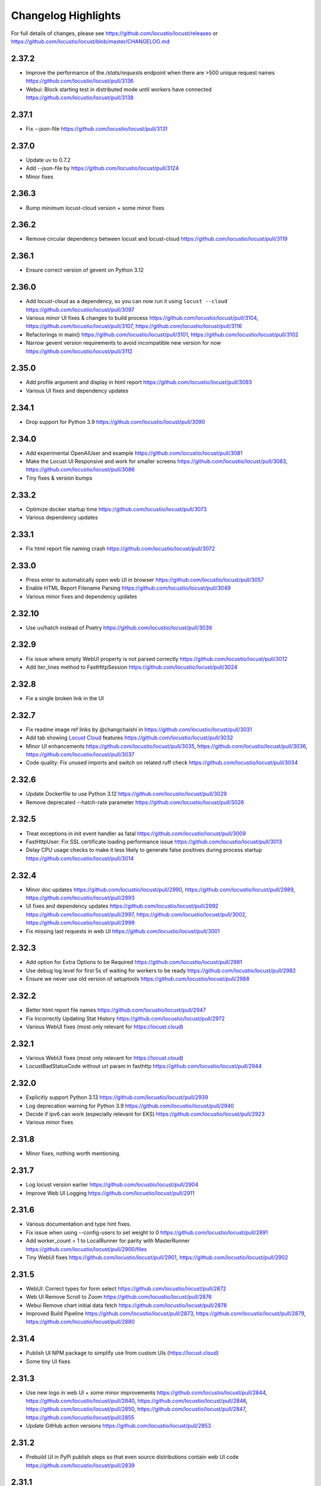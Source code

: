 ####################
Changelog Highlights
####################

For full details of changes, please see https://github.com/locustio/locust/releases or https://github.com/locustio/locust/blob/master/CHANGELOG.md

2.37.2
======
* Improve the performance of the `/stats/requests` endpoint when there are >500 unique request names https://github.com/locustio/locust/pull/3136
* Webui: Block starting test in distributed mode until workers have connected https://github.com/locustio/locust/pull/3138

2.37.1
======
* Fix --json-file https://github.com/locustio/locust/pull/3131

2.37.0
======
* Update uv to 0.7.2
* Add --json-file by https://github.com/locustio/locust/pull/3124
* Minor fixes

2.36.3
======
* Bump minimum locust-cloud version + some minor fixes

2.36.2
======
* Remove circular dependency between locust and locust-cloud https://github.com/locustio/locust/pull/3119

2.36.1
======
* Ensure correct version of gevent on Python 3.12

2.36.0
======
* Add locust-cloud as a dependency, so you can now run it using ``locust --cloud`` https://github.com/locustio/locust/pull/3097
* Various minor UI fixes & changes to build process https://github.com/locustio/locust/pull/3104, https://github.com/locustio/locust/pull/3107, https://github.com/locustio/locust/pull/3116
* Refactorings in main() https://github.com/locustio/locust/pull/3101, https://github.com/locustio/locust/pull/3102
* Narrow gevent version requirements to avoid incompatible new version for now https://github.com/locustio/locust/pull/3112

2.35.0
======
* Add profile argument and display in html report https://github.com/locustio/locust/pull/3093
* Various UI fixes and dependency updates

2.34.1
======
* Drop support for Python 3.9 https://github.com/locustio/locust/pull/3090

2.34.0
======
* Add experimental OpenAIUser and example https://github.com/locustio/locust/pull/3081
* Make the Locust UI Responsive and work for smaller screens https://github.com/locustio/locust/pull/3083, https://github.com/locustio/locust/pull/3086
* Tiny fixes & version bumps

2.33.2
======
* Optimize docker startup time https://github.com/locustio/locust/pull/3073
* Various dependency updates

2.33.1
======
* Fix html report file naming crash https://github.com/locustio/locust/pull/3072

2.33.0
======
* Press enter to automatically open web UI in browser https://github.com/locustio/locust/pull/3057
* Enable HTML Report Filename Parsing https://github.com/locustio/locust/pull/3049
* Various minor fixes and dependency updates

2.32.10
=======
* Use uv/hatch instead of Poetry https://github.com/locustio/locust/pull/3039

2.32.9
======
* Fix issue where empty WebUI property is not parsed correctly https://github.com/locustio/locust/pull/3012
* Add iter_lines method to FastHttpSession https://github.com/locustio/locust/pull/3024

2.32.8
======
* Fix a single broken link in the UI

2.32.7
======
* Fix readme image ref links by @changchaishi in https://github.com/locustio/locust/pull/3031
* Add tab showing `Locust Cloud <https://www.locust.cloud>`_ features https://github.com/locustio/locust/pull/3032
* Minor UI enhancements https://github.com/locustio/locust/pull/3035, https://github.com/locustio/locust/pull/3036, https://github.com/locustio/locust/pull/3037
* Code quality: Fix unused imports and switch on related ruff check https://github.com/locustio/locust/pull/3034

2.32.6
======
* Update Dockerfile to use Python 3.12 https://github.com/locustio/locust/pull/3029
* Remove deprecated --hatch-rate parameter https://github.com/locustio/locust/pull/3026

2.32.5
======
* Treat exceptions in init event handler as fatal https://github.com/locustio/locust/pull/3009
* FastHttpUser: Fix SSL certificate loading performance issue https://github.com/locustio/locust/pull/3013
* Delay CPU usage checks to make it less likely to generate false positives during process startup https://github.com/locustio/locust/pull/3014

2.32.4
======
* Minor doc updates https://github.com/locustio/locust/pull/2990, https://github.com/locustio/locust/pull/2989, https://github.com/locustio/locust/pull/2993
* UI fixes and dependency updates https://github.com/locustio/locust/pull/2992 https://github.com/locustio/locust/pull/2997, https://github.com/locustio/locust/pull/3002, https://github.com/locustio/locust/pull/2999
* Fix missing last requests in web UI https://github.com/locustio/locust/pull/3001

2.32.3
======
* Add option for Extra Options to be Required https://github.com/locustio/locust/pull/2981
* Use debug log level for first 5s of waiting for workers to be ready https://github.com/locustio/locust/pull/2982
* Ensure we never use old version of setuptools https://github.com/locustio/locust/pull/2988

2.32.2
======
* Better html report file names https://github.com/locustio/locust/pull/2947
* Fix Incorrectly Updating Stat History https://github.com/locustio/locust/pull/2972
* Various WebUI fixes (most only relevant for https://locust.cloud)

2.32.1
======
* Various WebUI fixes (most only relevant for https://locust.cloud)
* LocustBadStatusCode without url param in fasthttp https://github.com/locustio/locust/pull/2944

2.32.0
======
* Explicitly support Python 3.13 https://github.com/locustio/locust/pull/2939
* Log deprecation warning for Python 3.9 https://github.com/locustio/locust/pull/2940
* Decide if ipv6 can work (especially relevant for EKS) https://github.com/locustio/locust/pull/2923
* Various minor fixes

2.31.8
======
* Minor fixes, nothing worth mentioning.

2.31.7
======
* Log locust version earlier https://github.com/locustio/locust/pull/2904
* Improve Web UI Logging https://github.com/locustio/locust/pull/2911

2.31.6
======
* Various documentation and type hint fixes.
* Fix issue when using --config-users to set weight to 0 https://github.com/locustio/locust/pull/2891
* Add worker_count = 1 to LocalRunner for parity with MasterRunner https://github.com/locustio/locust/pull/2900/files
* Tiny WebUI fixes https://github.com/locustio/locust/pull/2901, https://github.com/locustio/locust/pull/2902

2.31.5
======
* WebUI: Correct types for form select https://github.com/locustio/locust/pull/2872
* Web UI Remove Scroll to Zoom https://github.com/locustio/locust/pull/2876
* Webui Remove chart initial data fetch https://github.com/locustio/locust/pull/2878
* Improved Build Pipeline https://github.com/locustio/locust/pull/2873, https://github.com/locustio/locust/pull/2879, https://github.com/locustio/locust/pull/2880

2.31.4
======
* Publish UI NPM package to simplify use from custom UIs (https://locust.cloud)
* Some tiny UI fixes

2.31.3
======
* Use new logo in web UI + some minor improvements https://github.com/locustio/locust/pull/2844, https://github.com/locustio/locust/pull/2840, https://github.com/locustio/locust/pull/2846, https://github.com/locustio/locust/pull/2850, https://github.com/locustio/locust/pull/2847, https://github.com/locustio/locust/pull/2855
* Update GitHub action versions https://github.com/locustio/locust/pull/2853

2.31.2
======
* Prebuild UI in PyPi publish steps so that even source distributions contain web UI code https://github.com/locustio/locust/pull/2839

2.31.1
======
* Fix issue with downloading HTML report https://github.com/locustio/locust/pull/2834

2.31.0
======
* Fix HTML Report Stats Table https://github.com/locustio/locust/pull/2817
* URL Directory, and Multi-File Support for Locustfile Distribution https://github.com/locustio/locust/pull/2766
* Various UI improvements https://github.com/locustio/locust/pull/2815, https://github.com/locustio/locust/pull/2804, https://github.com/locustio/locust/pull/2824, https://github.com/locustio/locust/pull/2825, https://github.com/locustio/locust/pull/2826, https://github.com/locustio/locust/pull/2828
* Fix docker image build https://github.com/locustio/locust/pull/2830

2.30.0
======
* FastHttpSession: Enable passing json as a positional argument for post() and stop converting response times to int https://github.com/locustio/locust/pull/2772
* New events for heartbeat and usage monitor https://github.com/locustio/locust/pull/2777
* SequentialTaskSet: Allow weighted tasks and dict in .tasks (experimental) https://github.com/locustio/locust/pull/2742
* Implement Poetry build system (mainly so we don't have to commit the built frontend resources to git) https://github.com/locustio/locust/pull/2725
* UI: Replace total avg response time with 50 percentile (avg was broken) https://github.com/locustio/locust/pull/2806
* Avoid deadlock in gevent/urllib3 connection pool (fixes occasional worker heartbeat timeouts) https://github.com/locustio/locust/pull/2813
* This release got no docker image due to a build error

2.29.1
======
* Add option to Skip Monkey Patching with LOCUST_SKIP_MONKEY_PATCH https://github.com/locustio/locust/pull/2765
* HttpSession requests typing https://github.com/locustio/locust/pull/2699
* Add proxy support for FastHttpUser https://github.com/locustio/locust/pull/2758

2.29.0
======
* Ensure spawning_complete only happens once on workers https://github.com/locustio/locust/pull/2728
* Correct time in the downloaded HTML report https://github.com/locustio/locust/pull/2729
* Add date and zoom to charts in web UI https://github.com/locustio/locust/pull/2731
* Send logs from workers to master and improve log viewer tab in the Web UI https://github.com/locustio/locust/pull/2750
* Docs: Upgrade Sphinx and theme, Fix API TOC, import wiki to docs, and mention installing Locust in Building the Docs

2.28.0
======
* Remove legacy UI https://github.com/locustio/locust/pull/2703
* Stop HTML escaping errors for /stats/requests endpoint https://github.com/locustio/locust/pull/2710
* Various minor UI & logging improvements

2.27.0
======
* Simplify how locustfiles are found (using -f). Don’t automatically append .py https://github.com/locustio/locust/pull/2655
* Use more efficient algorithm to calculate user distribution, and allow float weights https://github.com/locustio/locust/pull/2686
* Various minor fixes

2.26.0
======
* Drop support for Python 3.8
* Update geventhttpclient and adjust FastHttpUser max_retries / max_redirects (https://github.com/locustio/locust/pull/2676)
* Pin gevenhttpclient version (https://github.com/locustio/locust/pull/2682)

2.25.0
======
* Add functionality to run listener functions for `custom_messages` concurrently (https://github.com/locustio/locust/pull/2650)
* Update User Classes in Distributed Mode (https://github.com/locustio/locust/pull/2666)
* Log deprecation warning for --legacy-ui (https://github.com/locustio/locust/pull/2670)
* Fix UserClasses weight distribution with gcd (https://github.com/locustio/locust/pull/2663)

2.24.1
======
* Some documentation updates & minor fixes to UI
* Fixes to FastHttpUser content streaming (https://github.com/locustio/locust/pull/2642, https://github.com/locustio/locust/pull/2643)

2.24.0
======
* Pluggable dispatcher logic https://github.com/locustio/locust/pull/2606
* pyproject.toml support for Locust configuration file https://github.com/locustio/locust/pull/2612
* Minor fixes

2.23.1
======
* Fixes for locustfile download https://github.com/locustio/locust/pull/2599
* UI fixes https://github.com/locustio/locust/pull/2600 https://github.com/locustio/locust/pull/2601

2.23.0
======
* UI updates (https://github.com/locustio/locust/pull/2589, https://github.com/locustio/locust/pull/2590, https://github.com/locustio/locust/pull/2596)
* Locustfile distribution from master to worker https://github.com/locustio/locust/pull/2583
* Allow getting locust files from http urls https://github.com/locustio/locust/pull/2595
* Use exec_module() when loading locustfile instead of the deprecated load_module() https://github.com/locustio/locust/pull/2576

2.22.0
======
* Use Modern UI by default, remove --modern-ui and add --legacy-ui parameters https://github.com/locustio/locust/pull/2569

2.21.0
======
* Switch from flake8 + black to ruff for linting and formatting of code
* Update shape class' runner when Web UI picker is used by https://github.com/locustio/locust/pull/2534
* Web UI Modern Auth https://github.com/locustio/locust/pull/2538
* Customization Feature for Percentile Display on Statistics Page https://github.com/locustio/locust/pull/2550
* Allow User weight adjustment (and task selection) in UI when running with --class-picker, or on command line with --config-users argument https://github.com/locustio/locust/pull/2559
* Optimize memory usage when using --processes https://github.com/locustio/locust/pull/2564

2.20.1
======
* run_single_user improvements https://github.com/locustio/locust/pull/2519
* Support IPv6 for zmq connection between master and worker https://github.com/locustio/locust/pull/2521
* Modern UI: Update Vite to 4.5.1 https://github.com/locustio/locust/pull/2530
* Other tiny fixes

2.20.0
======
* Add event.measure context manager for simpler firing of request event (experimental) https://github.com/locustio/locust/pull/2511
* Various improvements to modern UI https://github.com/locustio/locust/pull/2491
* Various tiny fixes

2.19.1
======
* Create any directories as part of the CSV Prefix https://github.com/locustio/locust/pull/2481
* Dont suppress StopUser or GreenletExit in on_stop https://github.com/locustio/locust/pull/2486
* FastHttpUser: Detect response text encoding when no information is present in headers https://github.com/locustio/locust/pull/2485

2.19.0
======
* Add --processes parameter to automatically fork subprocesses for workers https://github.com/locustio/locust/pull/2472
* Automatically shut down workers if master goes missing for too long https://github.com/locustio/locust/pull/2474
* Update minimum version of various dependencies https://github.com/locustio/locust/pull/2476

2.18.4
======
* Various fixes to Modern UI
* Ensure to wait a second before next call to LoadTestShape's tick() https://github.com/locustio/locust/pull/2465

2.18.3
======
* Modern UI: Add sorting to columns on statistics page and downloaded report https://github.com/locustio/locust/pull/2453

2.18.2
======
* FastHttpUser: encoding return str when response is empty https://github.com/locustio/locust/pull/2451

2.18.1
======
* Add Log Viewer to Modern UI https://github.com/locustio/locust/pull/2440

2.18.0
======
* Add a modern web UI based on React, MaterialUI and Vite (activated using --modern-ui) https://github.com/locustio/locust/pull/2405
* Stop supporting Python 3.7 https://github.com/locustio/locust/pull/2421
* Fix too long first wait time for constant_pacing (and constant_throughput) https://github.com/locustio/locust/pull/2428

2.17.0
======
* Support user abstract load shape base classes https://github.com/locustio/locust/pull/2393
* Allow LoadShapes to reuse run-time, spawn-rate and users parameters https://github.com/locustio/locust/pull/2395
* Improve performance for statistics handling https://github.com/locustio/locust/pull/2410
* Test and explicitly support Python 3.12 https://github.com/locustio/locust/pull/2411

2.16.1
======
* Deprecate LOCUST_PLAYWRIGHT env var https://github.com/locustio/locust/pull/2378
* Import locust_plugins if available to give access to its custom command line arguments https://github.com/locustio/locust/pull/2379

2.16.0
======
* Add worker_connect event https://github.com/locustio/locust/pull/2344
* Allow selecting user classes using LOCUST_USER_CLASSES env var https://github.com/locustio/locust/pull/2355
* Web UI dropdown for custom args with choices https://github.com/locustio/locust/pull/2372
* Various minor fixes

2.15.1
======
* Add PERCENTILES_TO_CHART param in stats.py to make the Response Time Chart configurable https://github.com/locustio/locust/pull/2313

2.15.0
======
* Add is_secret option for custom args to be shown in the web UI masked https://github.com/locustio/locust/pull/2284
* Breaking change: Remove deprecated request_success and request_failure event handlers (unified request handler was introduced in 1.5) https://github.com/locustio/locust/pull/2306

2.14.2
======
* Re-add py.typed marker file to package (it was missing in 2.14.1) https://github.com/locustio/locust/pull/2282

2.14.1
======
* Add --json to send stats to stdout as json by @AndersSpringborg in https://github.com/locustio/locust/pull/2269

2.14.0
======
* Add rest method to FastHttpUser to facilitate easy REST/JSON API testing https://github.com/locustio/locust/pull/2274

2.13.2
======
* Fix: Ask worker to reconnect if master gets a broken RPC message by @marcinh in https://github.com/locustio/locust/pull/2271

2.13.1
======
* Document har2locust (auto generation of locustfiles from browser recordings) https://github.com/locustio/locust/pull/2259
* Dont reset connection to worker if master receives a corrupted zmq message by @marcinh in https://github.com/locustio/locust/pull/2266
* Other minor fixes

2.13.0
======
* Add the ability to set default_headers on FastHttpUser https://github.com/locustio/locust/pull/2231
* Web UI: URL link on the host name for easy navigation by @JonanOribe in https://github.com/locustio/locust/pull/2228
* Add support for time strings for --stop timeout (e.g. "5m30s") @cyberw in https://github.com/locustio/locust/pull/2239

2.12.1
======
* Allow setting run time from the web UI & http api by @ajt89 in https://github.com/locustio/locust/pull/2202
* Various fixes

2.12.0
======
* LoadTestShapes with custom user classes https://github.com/locustio/locust/pull/2181
* Minor fixes and bumped some dependencies

2.11.1
======
* Fix issue when editing user count while running a test using --class-picker https://github.com/locustio/locust/pull/2171
* Various minor logging fixes

2.11.0
======
* Allow passing multiple Locustfiles, allow selecting User and Shape class from the WebUI https://github.com/locustio/locust/pull/2137
* Add 'worker_index' to WorkerRunner https://github.com/locustio/locust/pull/2155
* Fix: Ensure new test starts with specified number of users after previous test has been stopped https://github.com/locustio/locust/pull/2152

2.10.2
======
* Fix for Flask 2.2.0 breaking changes https://github.com/locustio/locust/pull/2148

2.10.1
======
* Increase CONNECT_RETRY_COUNT to avoid workers giving up too soon if master is not up yet by https://github.com/locustio/locust/pull/2125

2.10.0
======
* Add ack for worker connection https://github.com/locustio/locust/pull/2077 (note that 2.10 workers will not work with a 2.9 master)
* add support for custom SSLContext when using FastHttpUser https://github.com/locustio/locust/pull/2113
* More robust handling of ZMQ/RPC errors https://github.com/locustio/locust/pull/2120 / https://github.com/locustio/locust/pull/2096
* Full Changelog https://github.com/locustio/locust/compare/2.9.0...2.10.0

2.9.0
=====

* FastHttpUser improvements (including a rename of parameter "url" to "path") https://github.com/locustio/locust/pull/2083
* Modernized build https://github.com/locustio/locust/pull/2070
* Drop support for Python 3.6 https://github.com/locustio/locust/pull/2080
* Add table linkage in UI https://github.com/locustio/locust/pull/2082
* Uniform style of stats/report ascii tables https://github.com/locustio/locust/pull/2084
* Remove explicit version requirement for jinja2 https://github.com/locustio/locust/pull/2090
* Rebalance users even when using fixed_count https://github.com/locustio/locust/pull/2093
* Avoid using incompatible pyzmq 23 https://github.com/locustio/locust/pull/2100

2.8.6
=====

* Support sharing connection pools between users https://github.com/locustio/locust/pull/2059
* Add cpu_warning event, so listeners can do some action when CPU usage is too high https://github.com/locustio/locust/pull/2067

2.8.5
=====

* Fix dependency: Dont use latest Jinja2 because it has breaking changes

2.8.4
=====

* New event: `test_stopping`, triggered just before stopping the test https://github.com/locustio/locust/pull/2033
* New event: `quit`, to enable getting the locust process exit code https://github.com/locustio/locust/pull/2049
* Fix users sometimes not being stopped correctly https://github.com/locustio/locust/pull/2041

2.8.3
=====

* Ensure users are distributed evently across hosts during ramp up https://github.com/locustio/locust/pull/2025 

2.8.2
=====

* Fix issue with permissions in docker image

2.8.1
=====

* Further optimize docker image (60MB compressed)

2.8.0
=====

* Shrink docker image significantly (95MB compressed size for x64 instead of 358MB) by basing the image on python3-slim instead of python3 
* Fix empty tasks section in UI and static report bug (really) https://github.com/locustio/locust/pull/2001

2.7.3
=====

* Fix 'Tasks' section remains empty in web ui https://github.com/locustio/locust/pull/1997

2.7.2
=====

* Fix an issue introduced in 2.7.1 that caused Locust to shut down when the UI stop was clicked https://github.com/locustio/locust/pull/1996

2.7.1
=====
* fix --html report in web mode https://github.com/locustio/locust/pull/1992

2.7.0
=====

* Add run_single_user and documentation on how to debug Users/locustfiles https://github.com/locustio/locust/pull/1985
* Fix "socket operation on non-socket" at shutdown, by reverting #1935 https://github.com/locustio/locust/pull/1991
* Fixing issue with incorrect "All users spawned" log messages https://github.com/locustio/locust/pull/1977

2.6.1
=====

* Documentation fixes only.

2.6.0
=====
* Pass --tags and --exclude-tags to workers. (https://github.com/locustio/locust/pull/1976)
* Clean up some logging messages (https://github.com/locustio/locust/pull/1973)
* Ensure heartbeat\_worker doesn't try to re-establish connection to workers when quit has been called (https://github.com/locustio/locust/pull/1972)
* fixed\_count: ability to spawn a specific number of users \(as opposed to just using weights\) (https://github.com/locustio/locust/pull/1964)

2.5.1
=====

* Ignore empty host field in web ui (Fix running the web UI with class defined hosts) (https://github.com/locustio/locust/pull/1956)
* Throw exception when calling response.success()/.failure() if with-block has not been entered (https://github.com/locustio/locust/pull/1955)
* Stop declaring "fake" class level variables in Environment, User and StatsEntry (https://github.com/locustio/locust/pull/1948)

2.5.0
=====

* Change request event 'url' parameter to contain full URL (technically a breaking change, but very few users will have had time to start using this) (https://github.com/locustio/locust/issues/1927)
* Suppress warnings for patch version mismatch between master and worker (https://github.com/locustio/locust/issues/1926)

2.4.3
=====

* Fix crash on windows (https://github.com/locustio/locust/issues/1924)

2.4.2
=====

* Add --expect-workers-max-wait parameter (https://github.com/locustio/locust/pull/1922)
* Track worker memory usage (https://github.com/locustio/locust/pull/1917)
* Other small fixes

2.4.1
=====

* Fix stat printing when using shapes (https://github.com/locustio/locust/pull/1907)

2.4.0
=====

* Add start_time and url parameters to request event. (https://github.com/locustio/locust/pull/1900)
* Support (and test) Python 3.10 (https://github.com/locustio/locust/pull/1901)
* Make User.run/TaskSet.run final and raise an exception if someone marks it as a task (https://github.com/locustio/locust/pull/1895)
* Release docker image for arm64. (https://github.com/locustio/locust/pull/1889)
* Automated change log generation is broken. Will fix this later, but until then you can look here: https://github.com/locustio/locust/compare/2.2.3...2.4.0

2.3.0
=====

* Accidentally increased version to 2.4 directly so there is no 2.3...

2.2.3
=====

* Fix issue with custom arguments in config file (when not running headless) (https://github.com/locustio/locust/pull/1888)
* Automated change log generation is broken. Will fix this later, but until then you can look here: https://github.com/locustio/locust/compare/2.2.2...2.2.3

2.2.2
=====

* Fix version in Docker builds
* Automated change log generation is broken. Will fix this later, but until then you can look here: https://github.com/locustio/locust/compare/2.2.1...2.2.2

2.2.1
=====

* Automated change log generation is broken. Will fix this later, but until then you can look here: https://github.com/locustio/locust/compare/2.2.0...2.2.1

2.2.0
=====

* Display locustfile and tasks ratio information on index.html
* Add --autostart and --autoquit parameters (https://github.com/locustio/locust/pull/1864)
* Add constant\_throughput wait time \(the inverse of constant\_pacing\)
* Alternative way to rename requests (particularly useful when using an SDK that wraps `requests`) (https://github.com/locustio/locust/pull/1858)
* Add --equal-weights flag (https://github.com/locustio/locust/pull/1842)
* HttpUser: Unpack known exceptions
* Various charting fixes
* Add FastHttpUser directly under locust package
* Auto-generate Locust's version number using setuptools\_scm and git tags 
* Show custom arguments in web ui and forward them to worker (https://github.com/locustio/locust/pull/1841)

2.1.0
=====

* Fix docker builds (2.0 never got pushed to Docker Hub)
* Bump dependency on pyzmq to fix out of memory issue on Windows
* Use 1 as default for user count and spawn rate in web UI start form
* Various documentation updates

2.0.0
=====

User ramp up/down and User type selection is now controlled by the master instead of autonomously by the workers 
----------------------------------------------------------------------------------------------------------------
This has allowed us to fix some issues with incorrect/skewed User type selection and undesired stepping of ramp up. The issues were especially visible when running many workers and/or using LoadShape:s. This change also allows redistribution of Users if a worker disconnects during a test. This is a major change internally in Locust so please let us know if you encounter any problems (particularly regarding ramp up pace, User distribution, CPU usage on master, etc)

Other potentially breaking API changes
--------------------------------------
* Change the default User weight to 1 instead of 10 (the old default made no sense)
* Fire test_start and test_stop events on workers too (previously they were only fired on master/standalone instances)
* Workers now send their version number to master. Master will warn about version differences, and pre 2.0-versions will not be allowed to connect at all (because they would not work anyway)
* Update Flask dependency to 2.0

Significant merged PR:s (and prerelease version they were introduced in)
------------------------------------------------------------------------
* Allow workers to bypass version check by sending -1 as version (2.0.0) https://github.com/locustio/locust/pull/1830
* Improve logging messages and clean up code after dispatch refactoring (2.0.0b4) https://github.com/locustio/locust/pull/1826
* Remove `user_classes_count` from heartbeat payload (2.0.0b4) https://github.com/locustio/locust/pull/1825
* Add option to set concurrency of FastHttpUser/Session (2.0.0b3) https://github.com/locustio/locust/pull/1812/
* Fire test_start and test_stop events on worker nodes (2.0.0b3) https://github.com/locustio/locust/pull/1777/
* Auto shrink request stats table to fit terminal (2.0.0b2) https://github.com/locustio/locust/pull/1811
* Refactoring of the dispatch logic to improve performance (2.0.0b2) https://github.com/locustio/locust/pull/1809 
* Check version of workers when they connect. Warn if there is a mismatch, refuse 1.x workers to connect (2.0.0b1) https://github.com/locustio/locust/pull/1805 
* Change the default User weight to 1 instead of 10 (2.0.0b1) https://github.com/locustio/locust/pull/1803
* Upgrade to Flask 2 (2.0.0b1) https://github.com/locustio/locust/pull/1764
* Move User selection responsibility from worker to master in order to fix unbalanced distribution of users and uneven ramp-up (2.0.0b0) https://github.com/locustio/locust/pull/1621

Some of these are not really that significant and may be removed from this list at a later time, once 2.0 has stabilised.

1.6.0
=====

* Allow cross process communication using custom messages https://github.com/locustio/locust/pull/1782
* Fix: status "stopped" instead of "spawning", tick\(\) method of LoadShape called only once https://github.com/locustio/locust/pull/1769

1.5.3
=====

* Fix an issue with custom Users calling request_success/_failure.fire() not being added to statistics https://github.com/locustio/locust/pull/1761

1.5.2
=====

* Pin version of flask to 1.1.2, fixing https://github.com/locustio/locust/issues/1759
* Fix issue with GRPC compatibility and add GRPC example to documentation https://github.com/locustio/locust/pull/1755
* Use time.perf_counter() to calculate elapsed times everywhere, should only matter for Windows https://github.com/locustio/locust/pull/1758

1.5.1
=====

* Fixed an issue with 1.5.0 where an extra parameter (start_time) was passed to request event https://github.com/locustio/locust/pull/1754

1.5.0
=====

* Unify request_success/request_failure into a single event called request (the old ones are deprecated but still work) https://github.com/locustio/locust/issues/1724
* Add the response object and context as parameters to the request event. context is used to forward information to the request event handler (can be used for things like username, tags etc)

1.4.4
=====

* Ensure runner.quit finishes even when users are broken https://github.com/locustio/locust/pull/1728
* Make runner / user count available to LoadTestShape https://github.com/locustio/locust/pull/1719
* Other small fixes

1.4.3
=====

* Fix bug that broke the tooltips for charts in the Web UI 

1.4.2
=====

* Multiple improvements for charting including tooltips etc
* Added --html option to save HTML report https://github.com/locustio/locust/pull/1637
* Lots of other small fixes

1.4.1
=====

* Fix 100% cpu usage when running in docker/non-tty terminal https://github.com/locustio/locust/issues/1629

1.4.0
=====

* You can now control user count from terminal while the test is running https://github.com/locustio/locust/pull/1612
* Infinite run time is now the default for command line runs https://github.com/locustio/locust/pull/1625
* wait_time now defaults to zero https://github.com/locustio/locust/pull/1626

1.3.2
=====

* List Python 3.9 as supported in the package/on PyPi
* Fix XSS vulnerability in the web UI (sounds important but really isn't, as Locust UI is not meant to be exposed to outside users)

1.3.1
=====

* Bump minimum required gevent version to 20.9.0 (latest), as the previous ones had sneaky binary incompatibilities with the latest version of greenlet ("RuntimeWarning: greenlet.greenlet size changed, may indicate binary incompatibility. Expected 144 from C header, got 152 from PyObject")

1.3.0
=====

* Breaking change: Remove step-load feature (now that we have LoadTestShape it is no longer needed)
* More type hints to enable better code completion and linting of locustfiles

Bug fixes: 

* LoadTestShape.get\_run\_time is not relative to start of test https://github.com/locustio/locust/issues/1557
* Refactor and fix delayed user stopping in combination with on\_stop https://github.com/locustio/locust/pull/1560
* runner.quit gets blocked by slow on stop https://github.com/locustio/locust/issues/1552
* Remove legacy code that was only needed for py2
* Lots more

1.2.3
=====

* Bug fix (TypeError: code() takes at least 14 arguments (13 given) (Werkzeug version issue) https://github.com/locustio/locust/issues/1545)
* Bug fix (Locust stuck in "Shape worker starting" when restarting a test from the webUI https://github.com/locustio/locust/issues/1540)
* Various linting fixes that *should* have no functional impact

1.2.2
=====

* Bug fix (LoadTestShape in headless mode https://github.com/locustio/locust/pull/1539)

1.2.1
=====

* Bug fix (StatsEntry.use_response_times_cache must be set to True, https://github.com/locustio/locust/issues/1531)

1.2
===

* Rename hatch rate to spawn rate (the --hatch-rate parameter is only deprecated, but the hatch_complete event has been renamed spawning_complete)
* Ability to generate any custom load shape with LoadTestShape class
* Allow ramping down of users
* Ability to use save custom percentiles
* Improve command line stats output
* Bug fixes (excessive precision of metrics in losust csv stats, negative response time when system clock has changed, issue with non-string failure messages, some typos etc)
* Documentation improvements

1.1.1
=====

* --run-time flag is not respected if there is an exception in a test_stop listener
* FastHttpUser: Handle stream ended at an unexpected time and UnicodeDecodeError. Show bad/error status codes on failures page.
* Improve logging when locust master port is busy

1.1
===

* The official Docker image is now based on the ``python:3.8`` image instead of ``python:3.8-alpine``. This should 
  make it easier to install other python packages when extending the locust docker image.
* Allow Users to stop the runner by calling self.environment.runner.quit() (without deadlocking sometimes)
* Cut to only 5% free space on the top of the graphs
* Use csv module to generate csv data (solves issues with sample names that need escaping in csv)
* Various documentation improvements

1.0.3
=====

* Ability to control the exit code of the Locust process by setting :py:attr:`Environment.process_exit_code <locust.env.Environment.process_exit_code>`
* FastHttpLocust: Change dependency to use original geventhttpclient (now that releases can be made there) instead of geventhttpclient-wheels
* Fix search on readthedocs

1.0.2
=====

* Check for low open files limit (ulimit) and try to automatically increase it from within the locust process.
* Other various bug fixes as improvements


.. _changelog-1-0:

1.0, 1.0.1
==========

This version contains some breaking changes.

Locust class renamed to User
----------------------------

We've renamed the ``Locust`` and ``HttpLocust`` classes to ``User`` and ``HttpUser``. The ``locust`` attribute on 
:py:class:`TaskSet <locust.TaskSet>` instances has been renamed to :py:attr:`user <locust.TaskSet.user>`.

The parameter for setting number of users has also been changed, from ``-c`` / ``--clients`` to ``-u`` / ``--users``.

Ability to declare @task directly under the ``User`` class
----------------------------------------------------------

It's now possible to declare tasks directly under a User class like this:

.. code-block:: python

    class WebUser(User):
        @task
        def some_task(self):
            pass

In tasks declared under a User class (e.g. ``some_task`` in the example above), ``self`` refers to the User 
instance, as one would expect. For tasks defined under a :py:class:`TaskSet <locust.TaskSet>` class, ``self`` 
would refer to the ``TaskSet`` instance.

The ``task_set`` attribute on the ``User`` class (previously ``Locust`` class) has been removed. To declare a 
``User`` class with a single ``TaskSet`` one would now use the :py:attr:`tasks <locust.User.tasks>`
attribute instead:

.. code-block:: python

    class MyTaskSet(TaskSet):
        ...
    
    class WebUser(User):
        tasks = [MyTaskSet]


Task tagging
------------

A new :ref:`tag feature <tagging-tasks>` has been added that makes it possible to include/exclude tasks during 
a test run.

Tasks can be tagged using the :py:func:`@tag <locust.tag>` decorator:

.. code-block:: python

    class WebUser(User):
        @task
        @tag("tag1", "tag2")
        def my_task(self):
            ...

And tasks can then be specified/excluded using the ``--tags``/``-T`` and ``--exclude-tags``/``-E`` command line arguments. 


Environment variables changed
-----------------------------

The following changes has been made to the configuration environment variables

* ``LOCUST_MASTER`` has been renamed to ``LOCUST_MODE_MASTER`` (in order to make it less likely to get variable name collisions 
  when running Locust in Kubernetes/K8s which automatically adds environment variables depending on service/pod names).
* ``LOCUST_SLAVE`` has been renamed to ``LOCUST_MODE_WORKER``.
* ``LOCUST_MASTER_PORT`` has been renamed to ``LOCUST_MASTER_NODE_PORT``.
* ``LOCUST_MASTER_HOST`` has been renamed to ``LOCUST_MASTER_NODE_HOST``.
* ``CSVFILEBASE`` has been renamed to ``LOCUST_CSV``.

See the :ref:`configuration` documentation for a full list of available :ref:`environment variables <environment-variables>`.


Other breaking changes
----------------------

* The master/slave terminology has been changed to master/worker. Therefore the command line arguments ``--slave`` and
  ``--expect-slaves`` has been renamed to ``--worker`` and ``--expect-workers``.
* The option for running Locust without the Web UI has been renamed from ``--no-web`` to ``--headless``.
* Removed ``Locust.setup``, ``Locust.teardown``, ``TaskSet.setup`` and ``TaskSet.teardown`` hooks. If you want to 
  run code at the start or end of a test, you should instead use the :py:attr:`test_start <locust.event.Events.test_start>`
  and :py:attr:`test_stop <locust.event.Events.test_stop>` events:
  
  .. code-block:: python
  
      from locust import events
      
      @events.test_start.add_listener
      def on_test_start(**kw):
          print("test is starting")
        
      @events.test_stop.add_listener
      def on_test_start(**kw):
          print("test is stopping")
* ``TaskSequence`` and ``@seq_task`` has been replaced with :ref:`SequentialTaskSet <sequential-taskset>`.
* A ``User count`` column has been added to the history stats CSV file. The column order and column names has been changed.
* The official docker image no longer uses a shell script with a bunch of special environment variables to configure how 
  how locust is started. Instead, the ``locust`` command is now set as ``ENTRYPOINT`` of the docker image. See
  :ref:`running-in-docker` for more info.
* Command line option ``--csv-base-name`` has been removed, since it was just an alias for ``--csv``.
* The way Locust handles logging has been changed. We no longer wrap stdout (and stderr) to automatically make print 
  statements go into the log. ``print()`` statements now only goes to stdout. To add custom entries to the log, one 
  should now use the Python logging module:
  
  .. code-block:: python
  
      import logging
      logging.info("custom logging message)
  
  For more info see :ref:`logging`


Web UI improvements
-------------------

* It's now possible to protect the Web UI with Basic Auth using the ``--web-auth`` command line argument.
* The Web UI can now be served over HTTPS by specifying a TLS certificate and key with the ``--tls-cert`` 
  and ``--tls-key`` command line arguments.
* If the number of users and hatch rate are specified on command line, it's now used to pre-populate the input fields in 
  the Web UI.



Other fixes and improvements
----------------------------

* Added ``--config`` command line option for specifying a :ref:`configuration file <configuration-file>` path
* The code base has been refactored to make it possible to run :ref:`Locust as a python lib <use-as-lib>`. 
* It's now possible to call ``response.failure()`` or ``response.success()`` multiple times when using 
  the ``catch_response=True`` in the HTTP clients. Only the last call to ``success``/``failure`` will count.
* The ``--help`` output has been improved by grouping related options together.



0.14.6
======

* Fix bug when running with latest Gevent version, and pinned the latest version


0.14.0
======

* Drop Python 2 and Python 3.5 support!
* Continuously measure CPU usage and emit a warning if we get a five second average above 90%
* Show CPU usage of slave nodes in the Web UI
* Fixed issue when running Locust distributed and new slave nodes connected during the hatching/ramp-up 
  phase (https://github.com/locustio/locust/issues/1168)


0.13.5
======

Various minor fixes, mainly regarding FastHttpLocust.

0.13.4
======

Identical to previous version, but now built & deployed to Pypi using Travis.

0.13.3
======

* Unable to properly connect multiple slaves - https://github.com/locustio/locust/issues/1176
* Zero exit code on exception - https://github.com/locustio/locust/issues/1172
* `--stop-timeout` is not respected when changing number of running Users in distributed mode - https://github.com/locustio/locust/issues/1162

0.13.2
======

* Fixed bug that broke the Web UI's response time graph

0.13.1
======

* Fixed crash bug on Python 3.8.0
* Various other bug fixes and improvements.


0.13.0
======

* New API for specifying wait time - https://github.com/locustio/locust/pull/1118

  Example of the new API::

      from locust import HttpLocust, between
      class User(HttpLocust):
          # wait between 5 and 30 seconds
          wait_time = between(5, 30)

  There are three built in :ref:`wait time functions <wait_time_functions>`: :py:func:`between <locust.wait_time.between>`,
  :py:func:`constant <locust.wait_time.constant>` and :py:func:`constant_pacing <locust.wait_time.constant_pacing>`.

* FastHttpLocust: Accept self signed SSL certificates, ignore host checks. Improved response code handling
* Add current working dir to sys.path - https://github.com/locustio/locust/pull/484
* Web UI improvements: Added 90th percentile to table, failure per seconds as a series in the chart
* Ability to specify host in web ui
* Added response_length to request_failure event - https://github.com/locustio/locust/pull/1144
* Added p99.9 and p99.99 to request stats distribution csv - https://github.com/locustio/locust/pull/1125
* Various other bug fixes and improvements.

0.12.2
======

* Added `--skip-log-setup` to disable Locust's default logging setup.
* Added `--stop-timeout` to allow tasks to finish running their iteration before stopping
* Added 99.9 and 99.99 percentile response times to csv output
* Allow custom clients to set request response time to None. Those requests will be excluded
  when calculating median, average, min, max and percentile response times.
* Renamed the last row in statistics table from "Total" to "Aggregated" (since the values aren't
  a sum of the individual table rows).
* Some visual improvements to the web UI.
* Fixed issue with simulating fewer number of locust users than the number of slave/worker nodes.
* Fixed bugs in the web UI related to the fact that the stats table is truncated at 500 entries.
* Various other bug fixes and improvements.


0.12.1
======

* Added new :code:`FastHttpLocust` class that uses a faster HTTP client, which should be 5-6 times faster
  than the normal :code:`HttpLocust` class. For more info see the documentation on :ref:`increasing performance <increase-performance>`.
* Added ability to set the exit code of the locust process when exceptions has occurred within the user code,
  using the :code:`--exit-code-on-error` parameter.
* Added TCP keep alive to master/slave communication sockets to avoid broken connections in some environments.
* Dropped support for Python 3.4
* Numerous other bug fixes and improvements.


0.10.0
======

* Python 3.7 support
* Added a status page to the web UI when running Locust distributed showing the status of slave nodes
  and detect down slaves using heartbeats
* Numerous bugfixes/documentation updates (see detailed changelog)


0.9.0
=====

* Added detailed changelog (https://github.com/locustio/locust/blob/master/CHANGELOG.md)
* Numerous bugfixes (see detailed changelog)
* Added sequential task support - https://github.com/locustio/locust/pull/827
* Added support for user-defined wait_function - https://github.com/locustio/locust/pull/785
* By default, Locust no longer resets the statistics when the hatching is complete.
  Therefore :code:`--no-reset-stats` has been deprecated (since it's now the default behavior),
  and instead a new :code:`--reset-stats` option has been added.
* Dropped support for Python 3.3
* Updated documentation

0.8.1
=====

* Updated pyzmq version, and changed so that we don't pin a specific version.
  This makes it easier to install Locust on Windows.


0.8
===

* Python 3 support
* Dropped support for Python 2.6
* Added :code:`--no-reset-stats` option for controlling if the statistics should be reset once
  the hatching is complete
* Added charts to the web UI for requests per second, average response time, and number of
  simulated users.
* Updated the design of the web UI.
* Added ability to write a CSV file for results via command line flag
* Added the URL of the host that is currently being tested to the web UI.
* We now also apply gevent's monkey patching of threads. This fixes an issue when
  using Locust to test Cassandra (https://github.com/locustio/locust/issues/569).
* Various bug fixes and improvements


0.7.5
=====

* Use version 1.1.1 of gevent. Fixes an install issue on certain versions of python.


0.7.4
=====

* Use a newer version of requests, which fixed an issue for users with older versions of
  requests getting ConnectionErrors (https://github.com/locustio/locust/issues/273).
* Various fixes to documentation.


0.7.3
=====

* Fixed bug where POST requests (and other methods as well) got incorrectly reported as
  GET requests, if the request resulted in a redirect.
* Added ability to download exceptions in CSV format. Download links has also been moved
  to its own tab in the web UI.


0.7.2
=====

* Locust now returns an exit code of 1 when any failed requests were reported.
* When making an HTTP request to an endpoint that responds with a redirect, the original
  URL that was requested is now used as the name for that entry in the statistics (unless
  an explicit override is specified through the *name* argument). Previously, the last
  URL in the redirect chain was used to label the request(s) in the statistics.
* Fixed bug which caused only the time of the last request in a redirect chain to be
  included in the reported time.
* Fixed bug which caused the download time of the request body not to be included in the
  reported response time.
* Fixed bug that occurred on some linux dists that were tampering with the python-requests
  system package (removing dependencies which requests is bundling). This bug only occurred
  when installing Locust in the python system packages, and not when using virtualenv.
* Various minor fixes and improvements.


0.7.1
=====

* Exceptions that occurs within TaskSets are now caught by default.
* Fixed bug which caused Min response time to always be 0 after all locusts had been hatched
  and the statistics had been reset.
* Minor UI improvements in the web interface.
* Handle messages from "zombie" slaves by ignoring the message and making a log entry
  in the master process.



0.7
===

HTTP client functionality moved to HttpLocust
---------------------------------------------

Previously, the Locust class instantiated a :py:class:`HttpSession <locust.clients.HttpSession>`
under the client attribute that was used to make HTTP requests. This functionality has
now been moved into the :py:class:`HttpLocust <locust.core.HttpLocust>` class, in an
effort to make it more obvious how one can use Locust to
:doc:`load test non-HTTP systems <testing-other-systems>`.

To make existing locust scripts compatible with the new version you should make your
locust classes inherit from HttpLocust instead of the base Locust class.


msgpack for serializing master/slave data
-----------------------------------------

Locust now uses `msgpack <http://msgpack.org/>`_ for serializing data that is sent between
a master node and its slaves. This addresses a possible attack that can be used to execute
code remote, if one has access to the internal locust ports that are used for master-slave
communication. The reason for this exploit was due to the fact that pickle was used.

.. warning::

    Anyone who uses an older version should make sure that their Locust machines are not publicly
    accessible on port 5557 and 5558. Also, one should never run Locust as root.

Anyone who uses the :py:class:`report_to_master <locust.events.report_to_master>` and
:py:class:`slave_report <locust.events.slave_report>` events, needs to make sure that
any data that is attached to the slave reports is serializable by msgpack.

requests updated to version 2.2
-------------------------------

Locust updated `requests <http://python-requests.org/>`_ to the latest major release.

.. note::

   Requests 1.0 introduced some major API changes (and 2.0 just a few). Please check if you
   are using any internal features and check the documentation:
   `Migrating to 1.x <http://docs.python-requests.org/en/latest/api/#migrating-to-1-x>`_ and
   `Migrationg to 2.x <http://docs.python-requests.org/en/latest/api/#migrating-to-2-x>`_

gevent updated to version 1.0
-------------------------------

gevent 1.0 has now been released and Locust has been updated accordingly.

Big refactoring of request statistics code
------------------------------------------

Refactored :py:class:`RequestStats`.

* Created :py:class:`StatsEntry` which represents a single stats entry (URL).

Previously the :py:class:`RequestStats` was actually doing two different things:

* It was holding track of the aggregated stats from all requests
* It was holding the stats for single stats entries.

Now RequestStats should be instantiated and holds the global stats, as well as a dict of StatsEntry instances which holds the stats for single stats entries (URLs)

Removed support for avg_wait
----------------------------

Previously one could specify avg_wait to :py:class:`TaskSet` and :py:class:`Locust` that Locust would try to strive to. However this can be sufficiently accomplished by using min_wait and max_wait for most use-cases. Therefore we've decided to remove the avg_wait as its use-case is not clear or just too narrow to be in the Locust core.

Removed support for ramping
----------------------------

Previously one could tell Locust, using the --ramp option, to try to find a stable client count that the target host could handle, but it's been broken and undocumented for quite a while so we've decided to remove it from the locust core and perhaps have it reappear as a plugin in the future.


Locust Event hooks now takes keyword argument
---------------------------------------------

When :doc:`extending-locust` by listening to :ref:`events`, the listener functions should now expect
the arguments to be passed in as keyword arguments. It's also highly recommended to add an extra
wildcard keyword arguments to listener functions, since they're then less likely to break if extra
arguments are added to that event in some future version. For example::

    from locust import events

    def on_request(request_type, name, response_time, response_length, **kw):
        print "Got request!"

    locust.events.request_success += on_request

The *method* and *path* arguments to :py:obj:`request_success <locust.events.request_success>` and
:py:obj:`request_failure <locust.events.request_failure>` are now called *request_type* and *name*,
since it's less HTTP specific.


Other changes
-------------

* You can now specify the port on which to run the web host
* Various code cleanups
* Updated gevent/zmq libraries
* Switched to unittest2 discovery
* Added option --only-summary to only output the summary to the console, thus disabling the periodic stats output.
* Locust will now make sure to spawn all the specified locusts in distributed mode, not just a multiple of the number of slaves.
* Fixed the broken Vagrant example.
* Fixed the broken events example (events.py).
* Fixed issue where the request column was not sortable in the web-ui.
* Minor styling of the statistics table in the web-ui.
* Added options to specify host and ports in distributed mode using --master-host, --master-port for the slaves, --master-bind-host, --master-bind-port for the master.
* Removed previously deprecated and obsolete classes WebLocust and SubLocust.
* Fixed so that also failed requests count, when specifying a maximum number of requests on the command line


0.6.2
=====

* Made Locust compatible with gevent 1.0rc2. This allows user to step around a problem
  with running Locust under some versions of CentOS, that can be fixed by upgrading
  gevent to 1.0.
* Added :py:attr:`parent <locust.core.TaskSet.parent>` attribute to TaskSet class that
  refers to the parent TaskSet, or Locust, instance. Contributed by Aaron Daubman.


0.6.1
=====

* Fixed bug that was causing problems when setting a maximum number of requests using the
  **-n** or **--num-request** command line parameter.


0.6
===

.. warning::

    This version comes with non backward compatible changes to the API.
    Anyone who is currently using existing locust scripts and want to upgrade to 0.6
    should read through these changes.

:py:class:`SubLocust <locust.core.SubLocust>` replaced by :py:class:`TaskSet <locust.core.TaskSet>` and :py:class:`Locust <locust.core.Locust>` class behavior changed
-----------------------------------------------------------------------------------------------------------------------------------------------------------------------

:py:class:`Locust <locust.core.Locust>` classes does no longer control task scheduling and execution.
Therefore, you no longer define tasks within Locust classes, instead the Locust class has a
:py:attr:`task_set <locust.core.Locust.task_set>` attribute which should point to a
:py:class:`TaskSet <locust.core.TaskSet>` class. Tasks should now be defined in TaskSet
classes, in the same way that was previously done in Locust and SubLocust classes. TaskSets can be
nested just like SubLocust classes could.

So the following code for 0.5.1::

    class User(Locust):
        min_wait = 10000
        max_wait = 120000

        @task(10)
        def index(self):
            self.client.get("/")

        @task(2)
        class AboutPage(SubLocust):
            min_wait = 10000
            max_wait = 120000

            def on_init(self):
                self.client.get("/about/")

            @task
            def team_page(self):
                self.client.get("/about/team/")

            @task
            def press_page(self):
                self.client.get("/about/press/")

            @task
            def stop(self):
                self.interrupt()

Should now be written like::

    class BrowsePage(TaskSet):
        @task(10)
        def index(self):
            self.client.get("/")

        @task(2)
        class AboutPage(TaskSet):
            def on_init(self):
                self.client.get("/about/")

            @task
            def team_page(self):
                self.client.get("/about/team/")

            @task
            def press_page(self):
                self.client.get("/about/press/")

            @task
            def stop(self):
                self.interrupt()

    class User(Locust):
        min_wait = 10000
        max_wait = 120000
        task_set = BrowsePage

Each TaskSet instance gets a :py:attr:`locust <locust.core.TaskSet.locust>` attribute, which refers to the
Locust class.

Locust now uses Requests
------------------------

Locust's own HttpBrowser class (which was typically accessed through *self.client* from within a locust class)
has been replaced by a thin wrapper around the requests library (http://python-requests.org). This comes with
a number of advantages. Users can  now take advantage of a well documented, well written, fully fledged
library for making HTTP requests. However, it also comes with some small API changes which will require users
to update their existing load testing scripts.

Gzip encoding turned on by default
^^^^^^^^^^^^^^^^^^^^^^^^^^^^^^^^^^

The HTTP client now sends headers for accepting gzip encoding by default. The **--gzip** command line argument
has been removed and if someone want to disable the *Accept-Encoding* that the HTTP client uses, or any
other HTTP headers you can do::

    class MyWebUser(Locust):
        def on_start(self):
            self.client.headers = {"Accept-Encoding":""}


Improved HTTP client
^^^^^^^^^^^^^^^^^^^^

Because of the switch to using python-requests in the HTTP client, the API for the client has also
gotten a few changes.

* Additionally to the :py:meth:`get <locust.clients.HttpSession.get>`, :py:meth:`post <locust.clients.HttpSession.post>`,
  :py:meth:`put <locust.clients.HttpSession.put>`, :py:meth:`delete <locust.clients.HttpSession.delete>` and
  :py:meth:`head <locust.clients.HttpSession.head>` methods, the :py:class:`HttpSession <locust.clients.HttpSession>` class
  now also has :py:meth:`patch <locust.clients.HttpSession.patch>` and :py:meth:`options <locust.clients.HttpSession.options>` methods.

* All arguments to the HTTP request methods, except for **url** and **data** should now be specified as keyword arguments.
  For example, previously one could specify headers using::

      client.get("/path", {"User-Agent":"locust"}) # this will no longer work

  And should now be specified like::

      client.get("/path", headers={"User-Agent":"locust"})

* In general the whole HTTP client is now more powerful since it leverages on python-requests. Features that we're
  now able to use in Locust includes file upload, SSL, connection keep-alive, and more.
  See the `python-requests documentation <http://python-requests.org>`_ for more details.

* The new :py:class:`HttpSession <locust.clients.HttpSession>` class' methods now return python-request
  :py:class:`Response <requests.Response>` objects. This means that accessing the content of the response
  is no longer made using the **data** attribute, but instead the **content** attribute. The HTTP response
  code is now accessed through the **status_code** attribute, instead of the **code** attribute.


HttpSession methods' catch_response argument improved and allow_http_error argument removed
^^^^^^^^^^^^^^^^^^^^^^^^^^^^^^^^^^^^^^^^^^^^^^^^^^^^^^^^^^^^^^^^^^^^^^^^^^^^^^^^^^^^^^^^^^^
* When doing HTTP requests using the **catch_response** argument, the context manager that is returned now
  provides two functions, :py:meth:`success <locust.clients.ResponseContextManager.success>` and
  :py:meth:`failure <locust.clients.ResponseContextManager.failure>` that can be used to manually control
  what the request should be reported as in Locust's statistics.

  .. autoclass:: locust.clients.ResponseContextManager
    :members: success, failure
    :noindex:

* The **allow_http_error** argument of the HTTP client's methods has been removed. Instead one can use the
  **catch_response** argument to get a context manager, which can be used together with a with statement.

  The following code in the previous Locust version::

      client.get("/does/not/exist", allow_http_error=True)

  Can instead now be written like::

      with client.get("/does/not/exist", catch_response=True) as response:
          response.success()


Other improvements and bug fixes
--------------------------------

* Scheduled task callables can now take keyword arguments and not only normal function arguments.
* SubLocust classes that are scheduled using :func:`locust.core.Locust.schedule_task` can now take
  arguments and keyword arguments (available in *self.args* and *self.kwargs*).
* Fixed bug where the average content size would be zero when doing requests against a server that
  didn't set the content-length header (i.e. server that uses *Transfer-Encoding: chunked*)



Smaller API Changes
-------------------

* The *require_once* decorator has been removed. It was an old legacy function that no longer fit into
  the current way of writing Locust tests, where tasks are either methods under a Locust class or SubLocust
  classes containing task methods.
* Changed signature of :func:`locust.core.Locust.schedule_task`. Previously all extra arguments that
  was given to the method was passed on to the task when it was called. It no longer accepts extra arguments.
  Instead, it takes an *args* argument (list) and a *kwargs* argument (dict) which are be passed to the task when
  it's called.
* Arguments for :py:class:`request_success <locust.events.request_success>` event hook has been changed.
  Previously it took an HTTP Response instance as argument, but this has been changed to take the
  content-length of the response instead. This makes it easier to write custom clients for Locust.


0.5.1
=====

* Fixed bug which caused --logfile and --loglevel command line parameters to not be respected when running
  locust without zeromq.

0.5
===

API changes
-----------

* Web interface is now turned on by default. The **--web** command line option has been replaced by --no-web.
* :func:`locust.events.request_success`  and :func:`locust.events.request_failure` now gets the HTTP method as the first argument.

Improvements and bug fixes
--------------------------

* Removed **--show-task-ratio-confluence** and added a **--show-task-ratio-json** option instead. The
  **--show-task-ratio-json** will output JSON data containing the task execution ratio for the locust
  "brain".
* The HTTP method used when a client requests a URL is now displayed in the web UI
* Some fixes and improvements in the stats exporting:

 * A file name is now set (using content-disposition header) when downloading stats.
 * The order of the column headers for request stats was wrong.
 * Thanks Benjamin W. Smith, Jussi Kuosa and Samuele Pedroni!

0.4
===

API changes
-----------

* WebLocust class has been deprecated and is now called just Locust. The class that was previously
  called Locust is now called LocustBase.
* The *catch_http_error* argument to HttpClient.get() and HttpClient.post() has been renamed to
  *allow_http_error*.

Improvements and bug fixes
--------------------------

* Locust now uses python's logging module for all logging
* Added the ability to change the number of spawned users when a test is running, without having
  to restart the test.
* Experimental support for automatically ramping up and down the number of locust to find a maximum
  number of concurrent users (based on some parameters like response times and acceptable failure
  rate).
* Added support for failing requests based on the response data, even if the HTTP response was OK.
* Improved master node performance in order to not get bottlenecked when using enough slaves (>100)
* Minor improvements in web interface.
* Fixed missing template dir in MANIFEST file causing locust installed with "setup.py install" not to work.
